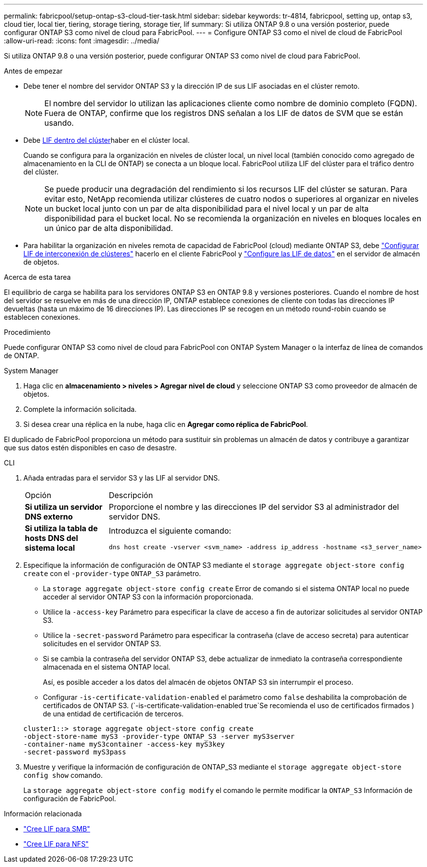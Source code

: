 ---
permalink: fabricpool/setup-ontap-s3-cloud-tier-task.html 
sidebar: sidebar 
keywords: tr-4814, fabricpool, setting up, ontap s3, cloud tier, local tier, tiering, storage tiering, storage tier, lif 
summary: Si utiliza ONTAP 9.8 o una versión posterior, puede configurar ONTAP S3 como nivel de cloud para FabricPool. 
---
= Configure ONTAP S3 como el nivel de cloud de FabricPool
:allow-uri-read: 
:icons: font
:imagesdir: ../media/


[role="lead"]
Si utiliza ONTAP 9.8 o una versión posterior, puede configurar ONTAP S3 como nivel de cloud para FabricPool.

.Antes de empezar
* Debe tener el nombre del servidor ONTAP S3 y la dirección IP de sus LIF asociadas en el clúster remoto.
+

NOTE: El nombre del servidor lo utilizan las aplicaciones cliente como nombre de dominio completo (FQDN). Fuera de ONTAP, confirme que los registros DNS señalan a los LIF de datos de SVM que se están usando.

* Debe <<create-lif,LIF dentro del clúster>>haber en el clúster local.
+
Cuando se configura para la organización en niveles de clúster local, un nivel local (también conocido como agregado de almacenamiento en la CLI de ONTAP) se conecta a un bloque local. FabricPool utiliza LIF del clúster para el tráfico dentro del clúster.

+

NOTE: Se puede producir una degradación del rendimiento si los recursos LIF del clúster se saturan. Para evitar esto, NetApp recomienda utilizar clústeres de cuatro nodos o superiores al organizar en niveles un bucket local junto con un par de alta disponibilidad para el nivel local y un par de alta disponibilidad para el bucket local. No se recomienda la organización en niveles en bloques locales en un único par de alta disponibilidad.

* Para habilitar la organización en niveles remota de capacidad de FabricPool (cloud) mediante ONTAP S3, debe link:../s3-config/create-intercluster-lifs-remote-fabricpool-tiering-task.html["Configurar LIF de interconexión de clústeres"] hacerlo en el cliente FabricPool y link:../s3-config/create-data-lifs-task.html["Configure las LIF de datos"] en el servidor de almacén de objetos.


.Acerca de esta tarea
El equilibrio de carga se habilita para los servidores ONTAP S3 en ONTAP 9.8 y versiones posteriores. Cuando el nombre de host del servidor se resuelve en más de una dirección IP, ONTAP establece conexiones de cliente con todas las direcciones IP devueltas (hasta un máximo de 16 direcciones IP). Las direcciones IP se recogen en un método round-robin cuando se establecen conexiones.

.Procedimiento
Puede configurar ONTAP S3 como nivel de cloud para FabricPool con ONTAP System Manager o la interfaz de línea de comandos de ONTAP.

[role="tabbed-block"]
====
.System Manager
--
. Haga clic en *almacenamiento > niveles > Agregar nivel de cloud* y seleccione ONTAP S3 como proveedor de almacén de objetos.
. Complete la información solicitada.
. Si desea crear una réplica en la nube, haga clic en *Agregar como réplica de FabricPool*.


El duplicado de FabricPool proporciona un método para sustituir sin problemas un almacén de datos y contribuye a garantizar que sus datos estén disponibles en caso de desastre.

--
.CLI
--
. Añada entradas para el servidor S3 y las LIF al servidor DNS.
+
|===


| Opción | Descripción 


 a| 
*Si utiliza un servidor DNS externo*
 a| 
Proporcione el nombre y las direcciones IP del servidor S3 al administrador del servidor DNS.



 a| 
*Si utiliza la tabla de hosts DNS del sistema local*
 a| 
Introduzca el siguiente comando:

[listing]
----
dns host create -vserver <svm_name> -address ip_address -hostname <s3_server_name>
----
|===
. Especifique la información de configuración de ONTAP S3 mediante el `storage aggregate object-store config create` con el `-provider-type` `ONTAP_S3` parámetro.
+
** La `storage aggregate object-store config create` Error de comando si el sistema ONTAP local no puede acceder al servidor ONTAP S3 con la información proporcionada.
** Utilice la `-access-key` Parámetro para especificar la clave de acceso a fin de autorizar solicitudes al servidor ONTAP S3.
** Utilice la `-secret-password` Parámetro para especificar la contraseña (clave de acceso secreta) para autenticar solicitudes en el servidor ONTAP S3.
** Si se cambia la contraseña del servidor ONTAP S3, debe actualizar de inmediato la contraseña correspondiente almacenada en el sistema ONTAP local.
+
Así, es posible acceder a los datos del almacén de objetos ONTAP S3 sin interrumpir el proceso.

** Configurar `-is-certificate-validation-enabled` el parámetro como `false` deshabilita la comprobación de certificados de ONTAP S3. (`-is-certificate-validation-enabled true`Se recomienda el uso de certificados firmados ) de una entidad de certificación de terceros.


+
[listing]
----
cluster1::> storage aggregate object-store config create
-object-store-name myS3 -provider-type ONTAP_S3 -server myS3server
-container-name myS3container -access-key myS3key
-secret-password myS3pass
----
. Muestre y verifique la información de configuración de ONTAP_S3 mediante el `storage aggregate object-store config show` comando.
+
La `storage aggregate object-store config modify` el comando le permite modificar la `ONTAP_S3` Información de configuración de FabricPool.



--
====
[[create-lif]]
.Información relacionada
* link:../smb-config/create-lif-task.html["Cree LIF para SMB"]
* link:../nfs-config/create-lif-task.html["Cree LIF para NFS"]

